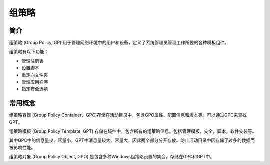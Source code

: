 组策略
========================================

简介
----------------------------------------
组策略 (Group Policy, GP) 用于管理网络环境中的用户和设备，定义了系统管理员管理工作所要的各种模板组件。

组策略有以下功能：

- 管理注册表
- 设置脚本
- 重定向文件夹
- 管理应用程序
- 指定安全选项

常用概念
----------------------------------------
组策略容器 (Group Policy Container，GPC)存储在活动目录中，包含GPO属性、配置信息和版本等。可以通过GPC来查找GPT。

组策略模板 (Group Policy Template, GPT) 存储在域控中，包含所有的组策略信息。包括管理模板，安全，脚本，软件安装等。

其中GPC中的信息量少、容量小，GPT中消息量较大、容量大，因此两个部分分开存放。防止活动目录中因存储了过多的数据而被影响性能。

组策略对象 (Group Policy Object, GPO) 是包含多种Windows组策略设置的集合，存储在GPC和GPT中。


